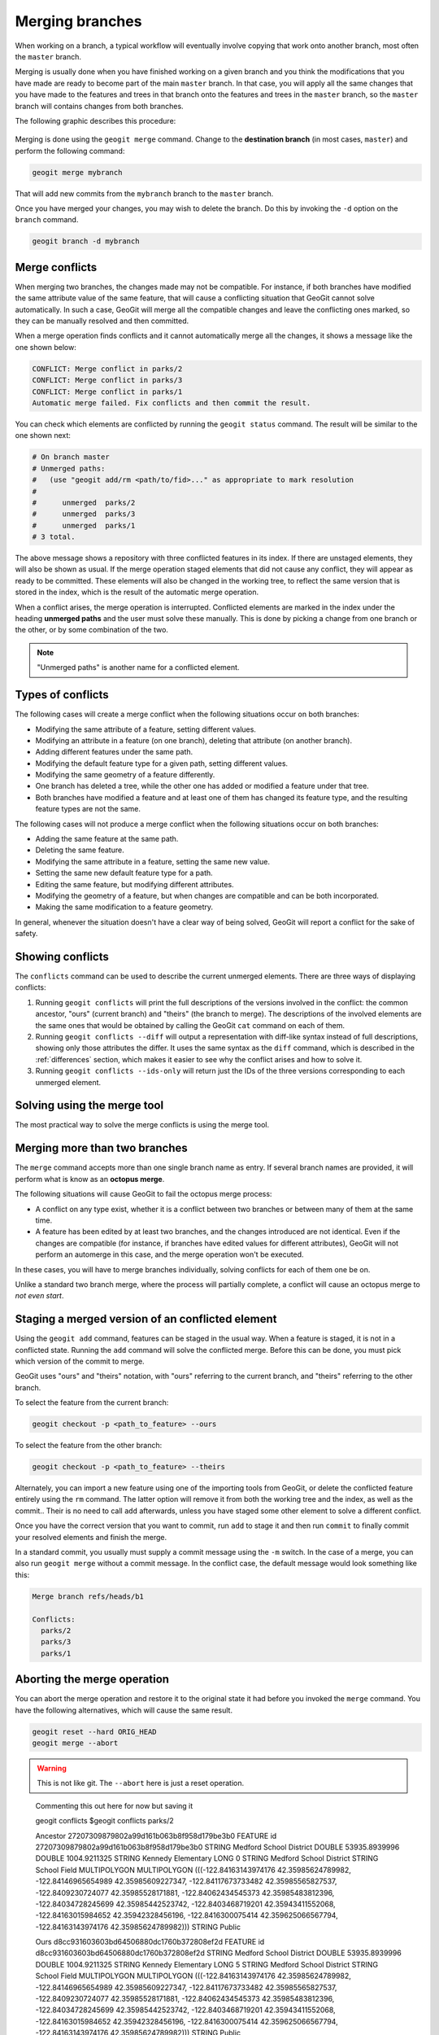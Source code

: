.. _repo.merging:

Merging branches
================

When working on a branch, a typical workflow will eventually involve copying that work onto another branch, most often the ``master`` branch.

Merging is usually done when you have finished working on a given branch and you think the modifications that you have made are ready to become part of the main ``master`` branch. In that case, you will apply all the same changes that you have made to the features and trees in that branch onto the features and trees in the ``master`` branch, so the ``master`` branch will contains changes from both branches.

The following graphic describes this procedure:

.. figure:: ../img/merged.png

Merging is done using the ``geogit merge`` command. Change to the **destination branch** (in most cases, ``master``) and perform the following command:

.. code-block:: console

   geogit merge mybranch

That will add new commits from the ``mybranch`` branch to the ``master`` branch.

Once you have merged your changes, you may wish to delete the branch. Do this by invoking the ``-d`` option on the ``branch`` command.

.. code-block:: console

   geogit branch -d mybranch


Merge conflicts
---------------

When merging two branches, the changes made may not be compatible. For instance, if both branches have modified the same attribute value of the same feature, that will cause a conflicting situation that GeoGit cannot solve automatically. In such a case, GeoGit will merge all the compatible changes and leave the conflicting ones marked, so they can be manually resolved and then committed.

When a merge operation finds conflicts and it cannot automatically merge all the changes, it shows a message like the one shown below:

.. code-block:: console

   CONFLICT: Merge conflict in parks/2
   CONFLICT: Merge conflict in parks/3
   CONFLICT: Merge conflict in parks/1
   Automatic merge failed. Fix conflicts and then commit the result.

You can check which elements are conflicted by running the ``geogit status`` command. The result will be similar to the one shown next:

.. code-block:: console
  
   # On branch master
   # Unmerged paths:
   #   (use "geogit add/rm <path/to/fid>..." as appropriate to mark resolution
   #
   #      unmerged  parks/2
   #      unmerged  parks/3
   #      unmerged  parks/1
   # 3 total.

The above message shows a repository with three conflicted features in its index. If there are unstaged elements, they will also be shown as usual. If the merge operation staged elements that did not cause any conflict, they will appear as ready to be committed. These elements will also be changed in the working tree, to reflect the same version that is stored in the index, which is the result of the automatic merge operation.

When a conflict arises, the merge operation is interrupted. Conflicted elements are marked in the index under the heading **unmerged paths** and the user must solve these manually. This is done by picking a change from one branch or the other, or by some combination of the two.

.. note:: "Unmerged paths" is another name for a conflicted element.

Types of conflicts
------------------

The following cases will create a merge conflict when the following situations occur on both branches:

* Modifying the same attribute of a feature, setting different values.
* Modifying an attribute in a feature (on one branch), deleting that attribute (on another branch).
* Adding different features under the same path.
* Modifying the default feature type for a given path, setting different values.
* Modifying the same geometry of a feature differently.
* One branch has deleted a tree, while the other one has added or modified a feature under that tree.
* Both branches have modified a feature and at least one of them has changed its feature type, and the resulting feature types are not the same.


The following cases will not produce a merge conflict when the following situations occur on both branches:

* Adding the same feature at the same path.
* Deleting the same feature.
* Modifying the same attribute in a feature, setting the same new value.
* Setting the same new default feature type for a path.
* Editing the same feature, but modifying different attributes.
* Modifying the geometry of a feature, but when changes are compatible and can be both incorporated.
* Making the same modification to a feature geometry.

In general, whenever the situation doesn't have a clear way of being solved, GeoGit will report a conflict for the sake of safety.




Showing conflicts
-----------------

The ``conflicts`` command can be used to describe the current unmerged elements. There are three ways of displaying conflicts:

#. Running ``geogit conflicts`` will print the full descriptions of the versions involved in the conflict: the common ancestor, "ours" (current branch) and "theirs" (the branch to merge). The descriptions of the involved elements are the same ones that would be obtained by calling the GeoGit ``cat`` command on each of them.

#. Running ``geogit conflicts --diff`` will output a representation with diff-like syntax instead of full descriptions, showing only those attributes the differ. It uses the same syntax as the ``diff`` command, which is described in the :ref:`differences` section, which makes it easier to see why the conflict arises and how to solve it.

#. Running ``geogit conflicts --ids-only`` will return just the IDs of the three versions corresponding to each unmerged element.

Solving using the merge tool
----------------------------

The most practical way to solve the merge conflicts is using the merge tool.

.. todo:: To be written.

Merging more than two branches
------------------------------

The ``merge`` command accepts more than one single branch name as entry. If several branch names are provided, it will perform what is know as an **octopus merge**.

The following situations will cause GeoGit to fail the octopus merge process:

* A conflict on any type exist, whether it is a conflict between two branches or between many of them at the same time.
* A feature has been edited by at least two branches, and the changes introduced are not identical. Even if the changes are compatible (for instance, if branches have edited values for different attributes), GeoGit will not perform an automerge in this case, and the merge operation won't be executed.

In these cases, you will have to merge branches individually, solving conflicts for each of them one be on.

Unlike a standard two branch merge, where the process will partially complete, a conflict will cause an octopus merge to *not even start*.


Staging a merged version of an conflicted element 
-------------------------------------------------

Using the ``geogit add`` command, features can be staged in the usual way. When a feature is staged, it is not in a conflicted state. Running the ``add`` command will solve the conflicted merge. Before this can be done, you must pick which version of the commit to merge.

GeoGit uses "ours" and "theirs" notation, with "ours" referring to the current branch, and "theirs" referring to the other branch.

To select the feature from the current branch: 

.. code-block:: console

  geogit checkout -p <path_to_feature> --ours

To select the feature from the other branch:

.. code-block:: console

  geogit checkout -p <path_to_feature> --theirs

Alternately, you can import a new feature using one of the importing tools from GeoGit, or delete the conflicted feature entirely using the ``rm`` command. The latter option will remove it from both the working tree and the index, as well as the commit.. Their is no need to call ``add`` afterwards, unless you have staged some other element to solve a different conflict.

Once you have the correct version that you want to commit, run ``add`` to stage it and then run ``commit`` to finally commit your resolved elements and finish the merge.

In a standard commit, you usually must supply a commit message using the ``-m`` switch. In the case of a merge, you can also run ``geogit merge`` without a commit message. In the conflict case, the default message would look something like this:

.. code-block:: console

   Merge branch refs/heads/b1

   Conflicts:
     parks/2
     parks/3
     parks/1


Aborting the merge operation
----------------------------

You can abort the merge operation and restore it to the original state it had before you invoked the ``merge`` command. You have the following alternatives, which will cause the same result.

.. code-block:: console

   geogit reset --hard ORIG_HEAD
   geogit merge --abort

.. warning:: This is not like git. The ``--abort`` here is just a reset operation.



..

  Commenting this out here for now but saving it


  geogit conflicts
  $geogit conflicts
  parks/2

  Ancestor    27207309879802a99d161b063b8f958d179be3b0
  FEATURE
  id    27207309879802a99d161b063b8f958d179be3b0
  STRING    Medford School District
  DOUBLE    53935.8939996
  DOUBLE    1004.9211325
  STRING    Kennedy Elementary
  LONG    0
  STRING    Medford School District
  STRING    School Field
  MULTIPOLYGON    MULTIPOLYGON (((-122.84163143974176 42.35985624789982, -122.84146965654989 42.35985609227347, -122.84117673733482 42.35985565827537, -122.8409230724077 42.35985528171881, -122.84062434545373 42.35985483812396, -122.84034728245699 42.35985442523742, -122.8403468719201 42.35943411552068, -122.84163015984652 42.35942328456196, -122.8416300075414 42.359625066567794, -122.84163143974176 42.35985624789982)))
  STRING    Public


  Ours    d8cc931603603bd64506880dc1760b372808ef2d
  FEATURE
  id    d8cc931603603bd64506880dc1760b372808ef2d
  STRING    Medford School District
  DOUBLE    53935.8939996
  DOUBLE    1004.9211325
  STRING    Kennedy Elementary
  LONG    5
  STRING    Medford School District
  STRING    School Field
  MULTIPOLYGON    MULTIPOLYGON (((-122.84163143974176 42.35985624789982, -122.84146965654989 42.35985609227347, -122.84117673733482 42.35985565827537, -122.8409230724077 42.35985528171881, -122.84062434545373 42.35985483812396, -122.84034728245699 42.35985442523742, -122.8403468719201 42.35943411552068, -122.84163015984652 42.35942328456196, -122.8416300075414 42.359625066567794, -122.84163143974176 42.35985624789982)))
  STRING    Public


  Theirs    a77e46d2ad6e2c9eef3b6e5191a6c299037d602c
  FEATURE
  id    a77e46d2ad6e2c9eef3b6e5191a6c299037d602c
  STRING    Medford School District
  DOUBLE    53935.8939996
  DOUBLE    1004.9211325
  STRING    Kennedy Elementary
  LONG    2
  STRING    Medford School District
  STRING    School Field
  MULTIPOLYGON    MULTIPOLYGON (((-122.8434107328942 42.36043884831257, -122.84324894970233 42.360438692686216, -122.84295603048726 42.36043825868812, -122.84270236556014 42.360437882131556, -122.84240363860617 42.36043743853671, -122.84212657560943 42.36043702565017, -122.84212616507254 42.360016715933426, -122.84340945299896 42.36000588497471, -122.84340930069384 42.36020766698054, -122.8434107328942 42.36043884831257)))
  STRING    Public
